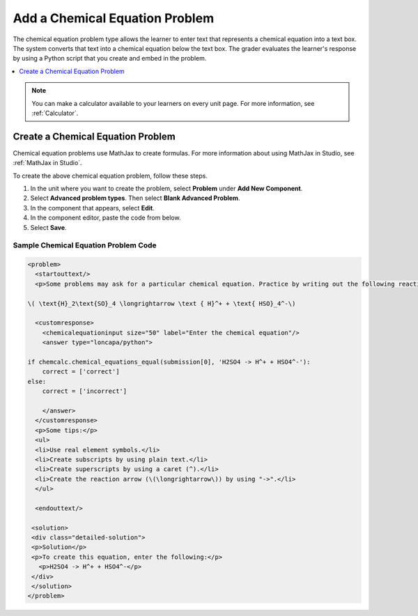 .. _Chemical Equation:

Add a Chemical Equation Problem
###############################

.. tags:: educator, how-to

The chemical equation problem type allows the learner to enter text that
represents a chemical equation into a text box. The system converts that text
into a chemical equation below the text box. The grader evaluates the
learner's response by using a Python script that you create and embed in the
problem.

.. image:: /_images/educator_how_tos/ChemicalEquationExample.png
 :alt: Image of a chemical equation response problem.

.. contents::
  :local:
  :depth: 1

.. note::
  You can make a calculator available to your learners on every
  unit page. For more information, see :ref:`Calculator`.

Create a Chemical Equation Problem
**********************************

Chemical equation problems use MathJax to create formulas. For more
information about using MathJax in Studio, see :ref:`MathJax in Studio`.

To create the above chemical equation problem, follow these steps.

#. In the unit where you want to create the problem, select **Problem** under
   **Add New Component**.
#. Select **Advanced problem types**. Then select **Blank Advanced Problem**.
#. In the component that appears, select **Edit**.
#. In the component editor, paste the code from below.
#. Select **Save**.

Sample Chemical Equation Problem Code
=====================================

.. code-block:: xml

  <problem>
    <startouttext/>
    <p>Some problems may ask for a particular chemical equation. Practice by writing out the following reaction in the box below.</p>

  \( \text{H}_2\text{SO}_4 \longrightarrow \text { H}^+ + \text{ HSO}_4^-\)

    <customresponse>
      <chemicalequationinput size="50" label="Enter the chemical equation"/>
      <answer type="loncapa/python">

  if chemcalc.chemical_equations_equal(submission[0], 'H2SO4 -> H^+ + HSO4^-'):
      correct = ['correct']
  else:
      correct = ['incorrect']

      </answer>
    </customresponse>
    <p>Some tips:</p>
    <ul>
    <li>Use real element symbols.</li>
    <li>Create subscripts by using plain text.</li>
    <li>Create superscripts by using a caret (^).</li>
    <li>Create the reaction arrow (\(\longrightarrow\)) by using "->".</li>
    </ul>

    <endouttext/>

   <solution>
   <div class="detailed-solution">
   <p>Solution</p>
   <p>To create this equation, enter the following:</p>
     <p>H2SO4 -> H^+ + HSO4^-</p>
   </div>
   </solution>
  </problem>

.. seealso::
 :class: dropdown

 :ref:`Chemical Equation Problem XML` (reference)
